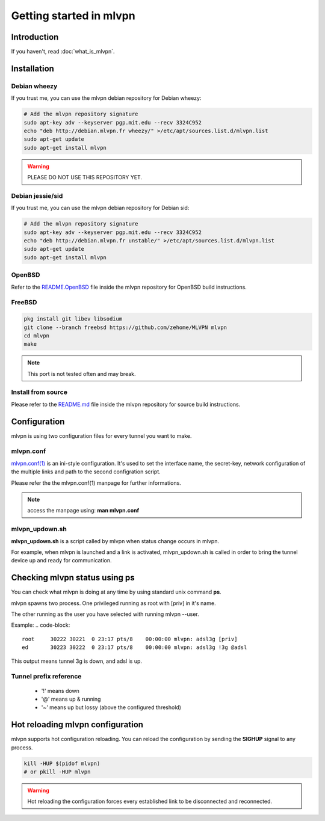 ========================
Getting started in mlvpn
========================

Introduction
============
If you haven't, read :doc:`what_is_mlvpn`.

Installation
============

Debian wheezy
-------------
If you trust me, you can use the mlvpn debian repository for Debian wheezy:

.. code-block:: sh

    # Add the mlvpn repository signature
    sudo apt-key adv --keyserver pgp.mit.edu --recv 3324C952
    echo "deb http://debian.mlvpn.fr wheezy/" >/etc/apt/sources.list.d/mlvpn.list
    sudo apt-get update
    sudo apt-get install mlvpn

.. warning:: PLEASE DO NOT USE THIS REPOSITORY YET.

Debian jessie/sid
-----------------
If you trust me, you can use the mlvpn debian repository for Debian sid:

.. code-block:: sh

    # Add the mlvpn repository signature
    sudo apt-key adv --keyserver pgp.mit.edu --recv 3324C952
    echo "deb http://debian.mlvpn.fr unstable/" >/etc/apt/sources.list.d/mlvpn.list
    sudo apt-get update
    sudo apt-get install mlvpn

OpenBSD
-------
Refer to the `README.OpenBSD <https://github.com/zehome/MLVPN/>`_
file inside the mlvpn repository for OpenBSD build instructions.


FreeBSD
-------
.. code-block:: sh

    pkg install git libev libsodium
    git clone --branch freebsd https://github.com/zehome/MLVPN mlvpn
    cd mlvpn
    make

.. note:: This port is not tested often and may break.

Install from source
-------------------
Please refer to the `README.md <https://github.com/zehome/MLVPN/>`_ file inside
the mlvpn repository for source build instructions.


Configuration
=============
mlvpn is using two configuration files for every tunnel you want to make.

mlvpn.conf
----------
`mlvpn.conf(1) <https://github.com/zehome/MLVPN/blob/ev/man/mlvpn.1.ronn>`_ is an ini-style configuration.
It's used to set the interface name, the secret-key, network configuration
of the multiple links and path to the second configration script.

Please refer the the mlvpn.conf(1) manpage for further informations.

.. note:: access the manpage using: **man mlvpn.conf**

mlvpn_updown.sh
---------------
**mlvpn_updown.sh** is a script called by mlvpn when status change occurs in mlvpn.

For example, when mlvpn is launched and a link is activated, mlvpn_updown.sh is called in order
to bring the tunnel device up and ready for communication.

Checking mlvpn status using ps
==============================
You can check what mlvpn is doing at any time
by using standard unix command **ps**.

mlvpn spawns two process. One privileged running as root with [priv] in it's name.

The other running as the user you have selected with running mlvpn --user.


Example:
.. code-block::

    root     30222 30221  0 23:17 pts/8    00:00:00 mlvpn: adsl3g [priv]
    ed       30223 30222  0 23:17 pts/8    00:00:00 mlvpn: adsl3g !3g @adsl

This output means tunnel 3g is down, and adsl is up.

Tunnel prefix reference
-----------------------
    * '!' means down
    * '@' means up & running
    * '~' means up but lossy (above the configured threshold)

Hot reloading mlvpn configuration
=================================
mlvpn supports hot configuration reloading. You can reload the configuration
by sending the **SIGHUP** signal to any process.

.. code-block::
    
    kill -HUP $(pidof mlvpn)
    # or pkill -HUP mlvpn


.. warning:: Hot reloading the configuration forces every established link
    to be disconnected and reconnected.
